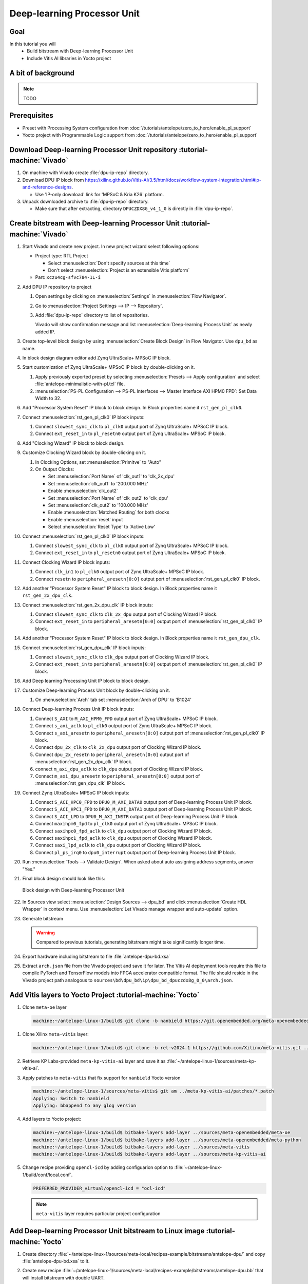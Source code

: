 Deep-learning Processor Unit
============================

Goal
----
In this tutorial you will
   - Build bitstream with Deep-learning Processor Unit
   - Include Vitis AI libraries in Yocto project

A bit of background
-------------------

.. note:: TODO

Prerequisites
-------------
* Preset with Processing System configuration from :doc:`/tutorials/antelope/zero_to_hero/enable_pl_support`
* Yocto project with Programmable Logic support from :doc:`/tutorials/antelope/zero_to_hero/enable_pl_support`

Download Deep-learning Processor Unit repository :tutorial-machine:`Vivado`
---------------------------------------------------------------------------
1. On machine with Vivado create :file:`dpu-ip-repo` directory.
2. Download DPU IP block from https://xilinx.github.io/Vitis-AI/3.5/html/docs/workflow-system-integration.html#ip-and-reference-designs.

   * Use 'IP-only download' link for 'MPSoC & Kria K26' platform.

3. Unpack downloaded archive to :file:`dpu-ip-repo` directory.

   * Make sure that after extracting, directory ``DPUCZDX8G_v4_1_0`` is directly in :file:`dpu-ip-repo`.

.. _create_bitstream:

Create bitstream with Deep-learning Processor Unit :tutorial-machine:`Vivado`
-----------------------------------------------------------------------------
#. Start Vivado and create new project. In new project wizard select following options:

   * Project type: RTL Project

     * Select :menuselection:`Don't specify sources at this time`
     * Don't select :menuselection:`Project is an extensible Vitis platform`

   * Part: ``xczu4cg-sfvc784-1L-i``

#. Add DPU IP repository to project

   1. Open settings by clicking on :menuselection:`Settings` in :menuselection:`Flow Navigator`.
   2. Go to :menuselection:`Project Settings --> IP --> Repository`.
   3. Add :file:`dpu-ip-repo` directory to list of repositories.

      Vivado will show confirmation message and list :menuselection:`Deep-learning Process Unit` as newly added IP.

#. Create top-level block design by using :menuselection:`Create Block Design` in Flow Navigator. Use ``dpu_bd`` as name.
#. In block design diagram editor add Zynq UltraScale+ MPSoC IP block.
#. Start customization of Zynq UltraScale+ MPSoC IP block by double-clicking on it.

   1. Apply previously exported preset by selecting :menuselection:`Presets --> Apply configuration` and select :file:`antelope-minimalistic-with-pl.tcl` file.
   2. :menuselection:`PS-PL Configuration --> PS-PL Interfaces --> Master Interface AXI HPM0 FPD`: Set Data Width to 32.

#. Add "Processor System Reset" IP block to block design. In Block properties name it ``rst_gen_pl_clk0``.
#. Connect :menuselection:`rst_gen_pl_clk0` IP block inputs:

   1. Connect ``slowest_sync_clk`` to ``pl_clk0`` output port of Zynq UltraScale+ MPSoC IP block.
   2. Connect ``ext_reset_in`` to ``pl_resetn0`` output port of Zynq UltraScale+ MPSoC IP block.

#. Add "Clocking Wizard" IP block to block design.
#. Customize Clocking Wizard block by double-clicking on it.

   1. In Clocking Options, set :menuselection:`Primitve` to "Auto"
   2. On Output Clocks:

      * Set :menuselection:`Port Name` of 'clk_out1' to 'clk_2x_dpu'
      * Set :menuselection:`clk_out1` to '200.000 MHz'
      * Enable :menuselection:`clk_out2`
      * Set :menuselection:`Port Name` of 'clk_out2' to 'clk_dpu'
      * Set :menuselection:`clk_out2` to '100.000 MHz'
      * Enable :menuselection:`Matched Routing` for both clocks
      * Enable :menuselection:`reset` input
      * Select :menuselection:`Reset Type` to 'Active Low'

#. Connect :menuselection:`rst_gen_pl_clk0` IP block inputs:

   1. Connect ``slowest_sync_clk`` to ``pl_clk0`` output port of Zynq UltraScale+ MPSoC IP block.
   2. Connect ``ext_reset_in`` to ``pl_resetn0`` output port of Zynq UltraScale+ MPSoC IP block.

#. Connect Clocking Wizard IP block inputs:

   1. Connect ``clk_in1`` to ``pl_clk0`` output port of Zynq UltraScale+ MPSoC IP block.
   2. Connect ``resetn`` to ``peripheral_aresetn[0:0]`` output port of :menuselection:`rst_gen_pl_clk0` IP block.

#. Add another "Processor System Reset" IP block to block design. In Block properties name it ``rst_gen_2x_dpu_clk``.
#. Connect :menuselection:`rst_gen_2x_dpu_clk` IP block inputs:

   1. Connect ``slowest_sync_clk`` to ``clk_2x_dpu`` output port of Clocking Wizard IP block.
   2. Connect ``ext_reset_in`` to ``peripheral_aresetn[0:0]`` output port of :menuselection:`rst_gen_pl_clk0` IP block.

#. Add another "Processor System Reset" IP block to block design. In Block properties name it ``rst_gen_dpu_clk``.
#. Connect :menuselection:`rst_gen_dpu_clk` IP block inputs:

   1. Connect ``slowest_sync_clk`` to ``clk_dpu`` output port of Clocking Wizard IP block.
   2. Connect ``ext_reset_in`` to ``peripheral_aresetn[0:0]`` output port of :menuselection:`rst_gen_pl_clk0` IP block.

#. Add Deep learning Processing Unit IP block to block design.
#. Customize Deep-learning Process Unit block by double-clicking on it.

   1. On :menuselection:`Arch` tab set :menuselection:`Arch of DPU` to 'B1024'

#. Connect Deep-learning Process Unit IP block inputs:

   1. Connect ``S_AXI`` to ``M_AXI_HPM0_FPD`` output port of Zynq UltraScale+ MPSoC IP block.
   2. Connect ``s_axi_aclk`` to ``pl_clk0`` output port of Zynq UltraScale+ MPSoC IP block.
   3. Connect ``s_axi_aresetn`` to ``peripheral_aresetn[0:0]`` output port of :menuselection:`rst_gen_pl_clk0` IP block.
   4. Connect ``dpu_2x_clk`` to ``clk_2x_dpu`` output port of Clocking Wizard IP block.
   5. Connect ``dpu_2x_resetn`` to ``peripheral_aresetn[0:0]`` output port of :menuselection:`rst_gen_2x_dpu_clk` IP block.
   6. connect ``m_axi_dpu_aclk`` to ``clk_dpu`` output port of Clocking Wizard IP block.
   7. Connect ``m_axi_dpu_aresetn`` to ``peripheral_aresetn[0:0]`` output port of :menuselection:`rst_gen_dpu_clk` IP block.

#. Connect Zynq UltraScale+ MPSoC IP block inputs:

   1. Connect ``S_ACI_HPC0_FPD`` to ``DPU0_M_AXI_DATA0`` output port of Deep-learning Process Unit IP block.
   2. Connect ``S_ACI_HPC1_FPD`` to ``DPU0_M_AXI_DATA1`` output port of Deep-learning Process Unit IP block.
   3. Connect ``S_ACI_LPD`` to ``DPU0_M_AXI_INSTR`` output port of Deep-learning Process Unit IP block.
   4. Connect ``maxihpm0_fpd`` to ``pl_clk0`` output port of Zynq UltraScale+ MPSoC IP block.
   5. Connect ``saxihpc0_fpd_aclk`` to ``clk_dpu`` output port of Clocking Wizard IP block.
   6. Connect ``saxihpc1_fpd_aclk`` to ``clk_dpu`` output port of Clocking Wizard IP block.
   7. Connect ``saxi_lpd_aclk`` to ``clk_dpu`` output port of Clocking Wizard IP block.
   8. Connect ``pl_ps_irq0`` to ``dpu0_interrupt`` output port of Deep-learning Process Unit IP block.


#. Run :menuselection:`Tools --> Validate Design`. When asked about auto assigning address segments, answer "Yes."


#. Final block design should look like this:

   .. figure:: ./DPU/dpu_bd.png
      :align: center

      Block design with Deep-learning Processor Unit

#. In Sources view select :menuselection:`Design Sources --> dpu_bd` and click :menuselection:`Create HDL Wrapper` in context menu. Use :menuselection:`Let Vivado manage wrapper and auto-update` option.
#. Generate bitstream

   .. warning:: Compared to previous tutorials, generating bitstream might take significantly longer time.

#. Export hardware including bitstream to file :file:`antelope-dpu-bd.xsa`
#. Extract ``arch.json`` file from the Vivado project and save it for later. The Vitis AI deployment tools require this file to compile PyTorch and TensorFlow models into FPGA accelerator compatible format. The file should reside in the Vivado project path analogous to ``sources\bd\dpu_bd\ip\dpu_bd_dpuczdx8g_0_0\arch.json``.

Add Vitis layers to Yocto Project :tutorial-machine:`Yocto`
-----------------------------------------------------------
1. Clone ``meta-oe`` layer

   .. code-block:: shell-session

      machine:~/antelope-linux-1/build$ git clone -b nanbield https://git.openembedded.org/meta-openembedded ../sources/meta-openembedded

1. Clone Xilinx ``meta-vitis`` layer:

   .. code-block:: shell-session

       machine:~/antelope-linux-1/build$ git clone -b rel-v2024.1 https://github.com/Xilinx/meta-vitis.git ../sources/meta-vitis

2. Retrieve KP Labs-provided ``meta-kp-vitis-ai`` layer and save it as :file:`~/antelope-linux-1/sources/meta-kp-vitis-ai`.
3. Apply patches to ``meta-vitis`` that fix support for ``nanbield`` Yocto version

   .. code-block:: shell-session

       machine:~/antelope-linux-1/sources/meta-vitis$ git am ../meta-kp-vitis-ai/patches/*.patch
       Applying: Switch to nanbield
       Applying: bbappend to any glog version

4. Add layers to Yocto project:

   .. code-block:: shell-session

      machine:~/antelope-linux-1/build$ bitbake-layers add-layer ../sources/meta-openembedded/meta-oe
      machine:~/antelope-linux-1/build$ bitbake-layers add-layer ../sources/meta-openembedded/meta-python
      machine:~/antelope-linux-1/build$ bitbake-layers add-layer ../sources/meta-vitis
      machine:~/antelope-linux-1/build$ bitbake-layers add-layer ../sources/meta-kp-vitis-ai

5. Change recipe providing ``opencl-icd`` by adding configuarion option to :file:`~/antelope-linux-1/build/conf/local.conf`.

   .. code-block:: bitbake

       PREFERRED_PROVIDER_virtual/opencl-icd = "ocl-icd"

   .. note:: ``meta-vitis`` layer requires particular project configuration

Add Deep-learning Processor Unit bitstream to Linux image :tutorial-machine:`Yocto`
-----------------------------------------------------------------------------------
1. Create directory :file:`~/antelope-linux-1/sources/meta-local/recipes-example/bitstreams/antelope-dpu/` and copy :file:`antelope-dpu-bd.xsa` to it.
2. Create new recipe :file:`~/antelope-linux-1/sources/meta-local/recipes-example/bitstreams/antelope-dpu.bb` that will install bitstream with double UART.

   .. code-block:: bitbake

        LICENSE = "CLOSED"

        inherit bitstream

        SRC_URI += "file://antelope-dpu-bd.xsa"
        BITSTREAM_HDF_FILE = "${WORKDIR}/antelope-dpu-bd.xsa"

3. Create recipe append for kernel

   .. code-block:: shell-session

       machine:~/antelope-linux-1/build$ recipetool newappend --wildcard-version ../sources/meta-local/ linux-xlnx

4. Create directory :file:`~/antelope-linux-1/sources/meta-local/recipes-kernel/linux/linux-xlnx`.
5. Enable Xilinx DPU kernel driver module by creating file :file:`~/antelope-linux-1/sources/meta-local/recipes-kernel/linux/linux-xlnx/xlnx-dpu.cfg` with content

   .. code-block:: kconfig

      CONFIG_XILINX_DPU=m

6. Enable kernel configuration fragment by adding it to :file:`~/antelope-linux-1/sources/meta-local/recipes-kernel/linux/linux-xlnx/linux-xlnx_%.bbappend`

   .. code-block:: bitbake

      FILESEXTRAPATHS:prepend := "${THISDIR}/${PN}:"

      SRC_URI += "file://xlnx-dpu.cfg"

3. Add new packages into Linux image by editing :file:`~/antelope-linux-1/sources/meta-local/recipes-core/images/core-image-minimal.bbappend`

   .. code-block:: bitbake

        IMAGE_INSTALL += "\
            fpga-manager-script \
            double-uart \
            antelope-dpu \
            vart \
            xir \
            vitis-ai-library \
            kernel-module-xlnx-dpu \
        "

5. Build firmware and image

   .. code-block:: shell-session

       machine:~/antelope-linux-1$ bitbake core-image-minimal bootbin-firmware boot-script-pins virtual/kernel device-tree

6. Prepare build artifacts for transfer to EGSE Host

   .. code-block:: shell-session

        machine:~/antelope-linux-1$ mkdir -p ./egse-host-transfer
        machine:~/antelope-linux-1$ cp build/tmp/deploy/images/antelope/bootbins/boot-firmware.bin ./egse-host-transfer/
        machine:~/antelope-linux-1$ cp build/tmp/deploy/images/antelope/u-boot-scripts/boot-script-pins/boot-pins.scr ./egse-host-transfer/
        machine:~/antelope-linux-1$ cp build/tmp/deploy/images/antelope/system.dtb ./egse-host-transfer/
        machine:~/antelope-linux-1$ cp build/tmp/deploy/images/antelope/Image ./egse-host-transfer/
        machine:~/antelope-linux-1$ cp build/tmp/deploy/images/antelope/core-image-minimal-antelope.rootfs.cpio.gz.u-boot ./egse-host-transfer/

7. Transfer content of :file:`egse-host-transfer` directory to EGSE Host and place it in :file:`/var/tftp/tutorial` directory


Run model on Deep-learning Processor Unit :tutorial-machine:`EGSE Host`
-----------------------------------------------------------------------
1. Verify that all necessary artifacts are present on EGSE Host:

   .. code-block:: shell-session

       customer@egse-host:~$ ls -lh /var/tftp/tutorial
       total 30M
       -rw-rw-r-- 1 customer customer  22M Jul 10 11:14 Image
       -rw-rw-r-- 1 customer customer 1.6M Jul 10 11:14 boot-firmware.bin
       -rw-rw-r-- 1 customer customer 2.8K Jul 10 11:14 boot-pins.scr
       -rw-rw-r-- 1 customer customer  86M Jul 10 11:14 core-image-minimal-antelope.rootfs.cpio.gz.u-boot
       -rw-rw-r-- 1 customer customer  37K Jul 10 11:14 system.dtb

   .. note:: Exact file size might differ a bit but they should be in the same range (for example ``core-image-minimal-antelope.rootfs.cpio.gz.u-boot`` shall be about ~20MB)

2. Power on Antelope

   .. code-block:: shell-session

       customer@egse-367mwbwfg5wy2:~$ sml power on
       Powering on...Success

3. Power on DPU

   .. code-block:: shell-session

       customer@egse-367mwbwfg5wy2:~$ sml dpu power on
       Powering on...Success

4. Write boot firmware to DPU boot flash

   .. code-block:: shell-session

       customer@egse-367mwbwfg5wy2:~$ sml dpu boot-flash write 0 /var/tftp/tutorial/boot-firmware.bin
       Uploading   ━━━━━━━━━━━━━━━━━━━━━━━━━━━━━━━━━━━━━━━━ 100% 0:00:00 43.1 MB/s
       Erasing     ━━━━━━━━━━━━━━━━━━━━━━━━━━━━━━━━━━━━━━━━ 100% 0:00:00 383.9 kB/s
       Programming ━━━━━━━━━━━━━━━━━━━━━━━━━━━━━━━━━━━━━━━━ 100% 0:00:00 13.1 kB/s

5. Write U-Boot boot script to DPU boot flash

   .. code-block:: shell-session

       customer@egse-367mwbwfg5wy2:~$ sml dpu boot-flash write 0x4E0000 /var/tftp/tutorial/boot-pins.scr
       Uploading   ━━━━━━━━━━━━━━━━━━━━━━━━━━━━━━━━━━━━━━━━ 100% 0:00:00 ?
       Erasing     ━━━━━━━━━━━━━━━━━━━━━━━━━━━━━━━━━━━━━━━━ 100% 0:00:00 ?
       Programming ━━━━━━━━━━━━━━━━━━━━━━━━━━━━━━━━━━━━━━━━ 100% 0:00:00 63.9 MB/s

8. Open second SSH connection to EGSE Host and start ``minicom`` to observe boot process

   .. code-block:: shell-session

       customer@egse-host:~$ minicom -D /dev/sml/antelope-dpu-uart

   Leave this terminal open and get back to SSH connection used in previous steps.

9. Release DPU from reset

   .. code-block:: shell-session

      customer@egse-host:~$ sml dpu reset off 7

10. DPU boot process should be visible in ``minicom`` terminal
11. Log in to DPU using ``root`` user

    .. code-block:: shell-session

      antelope login: root
      root@antelope:~#

12. Load DPU bitstream

    .. code-block:: shell-session

        root@antelope:~# fpgautil -o /lib/firmware/antelope-dpu/overlay.dtbo

13. Verify that DPU instance is visible in system

    .. code-block:: shell-session

        root@antelope:~# xdputil query
        {
           "DPU IP Spec":{
              "DPU Core Count":1,
              "IP version":"v4.1.0",
              "enable softmax":"False"
           },
           "VAI Version":{
              "libvart-runner.so":"Xilinx vart-runner Version: 3.5.0-b7953a2a9f60e23efdfced5c186328dd144966,
              "libvitis_ai_library-dpu_task.so":"Advanced Micro Devices vitis_ai_library dpu_task Version: ,
              "libxir.so":"Xilinx xir Version: xir-b7953a2a9f60e23efdfced5c186328dd1449665c 2024-07-15-16:5,
              "target_factory":"target-factory.3.5.0 b7953a2a9f60e23efdfced5c186328dd1449665c"
           },
           "kernels":[
              {
                    "DPU Arch":"DPUCZDX8G_ISA1_B1024",
                    "DPU Frequency (MHz)":100,
                    "XRT Frequency (MHz)":100,
                    "cu_idx":0,
                    "fingerprint":"0x101000056010402",
                    "is_vivado_flow":true,
                    "name":"DPU Core 0"
              }
           ]
        }

.. note:: TODO Run model

Summary
-------

.. note:: TODO
